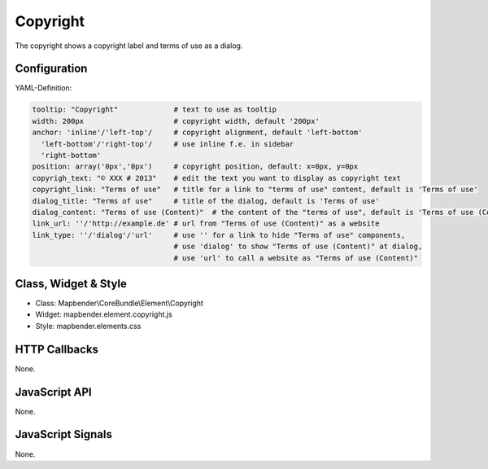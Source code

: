 .. _copyright:

Copyright
************

The copyright shows a copyright label and terms of use as a dialog.

Configuration
=============

.. image:: ../../../../../figures/copyright_configuration.png
     :scale: 80

YAML-Definition:

.. code-block:: yaml

   tooltip: "Copyright"             # text to use as tooltip
   width: 200px                     # copyright width, default '200px'
   anchor: 'inline'/'left-top'/     # copyright alignment, default 'left-bottom'
     'left-bottom'/'right-top'/     # use inline f.e. in sidebar
     'right-bottom'                 
   position: array('0px','0px')     # copyright position, default: x=0px, y=0px
   copyrigh_text: "© XXX # 2013"    # edit the text you want to display as copyright text
   copyright_link: "Terms of use"   # title for a link to "terms of use" content, default is 'Terms of use'
   dialog_title: "Terms of use"     # title of the dialog, default is 'Terms of use'
   dialog_content: "Terms of use (Content)"  # the content of the "terms of use", default is 'Terms of use (Content)'
   link_url: ''/'http://example.de' # url from "Terms of use (Content)" as a website
   link_type: ''/'dialog'/'url'     # use '' for a link to hide "Terms of use" components,
                                    # use 'dialog' to show "Terms of use (Content)" at dialog,
                                    # use 'url' to call a website as "Terms of use (Content)"

Class, Widget & Style
============================

* Class: Mapbender\\CoreBundle\\Element\\Copyright
* Widget: mapbender.element.copyright.js
* Style: mapbender.elements.css

HTTP Callbacks
==============

None.

JavaScript API
==============

None.

JavaScript Signals
==================

None.
